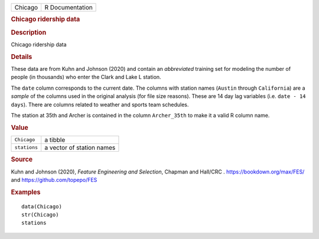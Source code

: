 .. container::

   .. container::

      ======= ===============
      Chicago R Documentation
      ======= ===============

      .. rubric:: Chicago ridership data
         :name: chicago-ridership-data

      .. rubric:: Description
         :name: description

      Chicago ridership data

      .. rubric:: Details
         :name: details

      These data are from Kuhn and Johnson (2020) and contain an
      *abbreviated* training set for modeling the number of people (in
      thousands) who enter the Clark and Lake L station.

      The ``date`` column corresponds to the current date. The columns
      with station names (``Austin`` through ``California``) are a
      *sample* of the columns used in the original analysis (for file
      size reasons). These are 14 day lag variables (i.e.
      ``⁠date - 14 days⁠``). There are columns related to weather and
      sports team schedules.

      The station at 35th and Archer is contained in the column
      ``Archer_35th`` to make it a valid R column name.

      .. rubric:: Value
         :name: value

      ============ =========================
      ``Chicago``  a tibble
      ``stations`` a vector of station names
      ============ =========================

      .. rubric:: Source
         :name: source

      Kuhn and Johnson (2020), *Feature Engineering and Selection*,
      Chapman and Hall/CRC . https://bookdown.org/max/FES/ and
      https://github.com/topepo/FES

      .. rubric:: Examples
         :name: examples

      ::

         data(Chicago)
         str(Chicago)
         stations
